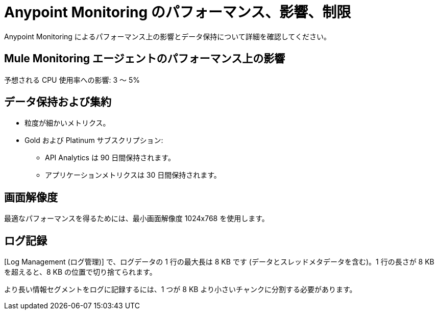 = Anypoint Monitoring のパフォーマンス、影響、制限

Anypoint Monitoring によるパフォーマンス上の影響とデータ保持について詳細を確認してください。 

== Mule Monitoring エージェントのパフォーマンス上の影響

予想される CPU 使用率への影響: 3 ～ 5%

== データ保持および集約

* 粒度が細かいメトリクス。
* Gold および Platinum サブスクリプション:
 ** API Analytics は 90 日間保持されます。
 ** アプリケーションメトリクスは 30 日間保持されます。 


== 画面解像度

最適なパフォーマンスを得るためには、最小画面解像度 1024x768 を使用します。

== ログ記録

[Log Management (ログ管理)] で、ログデータの 1 行の最大長は 8 KB です (データとスレッドメタデータを含む)。1 行の長さが 8 KB を超えると、8 KB の位置で切り捨てられます。 

より長い情報セグメントをログに記録するには、1 つが 8 KB より小さいチャンクに分割する必要があります。


